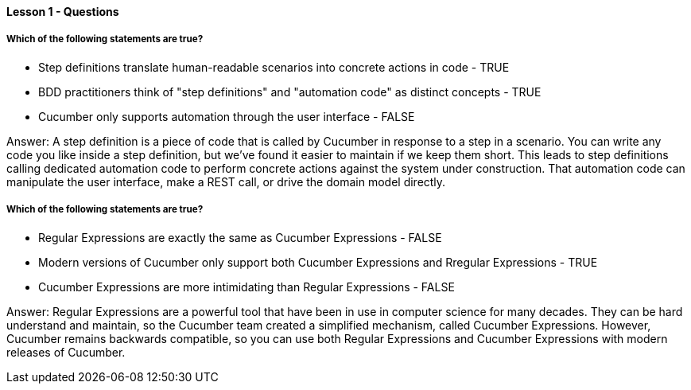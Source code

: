 ==== Lesson 1 - Questions

===== Which of the following statements are true?

* Step definitions translate human-readable scenarios into concrete actions in code - TRUE
* BDD practitioners think of "step definitions" and "automation code" as distinct concepts - TRUE
* Cucumber only supports automation through the user interface - FALSE

Answer: A step definition is a piece of code that is called by Cucumber in response to a step in a scenario. You can write any code you like inside a step definition, but we've found it easier to maintain if we keep them short. This leads to step definitions calling dedicated automation code to perform concrete actions against the system under construction. That automation code can manipulate the user interface, make a REST call, or drive the domain model directly.

===== Which of the following statements are true?

* Regular Expressions are exactly the same as Cucumber Expressions - FALSE
* Modern versions of Cucumber only support both Cucumber Expressions and Rregular Expressions - TRUE
* Cucumber Expressions are more intimidating than Regular Expressions - FALSE

Answer: Regular Expressions are a powerful tool that have been in use in computer science for many decades. They can be hard understand and maintain, so the Cucumber team created a simplified mechanism, called Cucumber Expressions. However, Cucumber remains backwards compatible, so you can use both Regular Expressions and Cucumber Expressions with modern releases of Cucumber.
